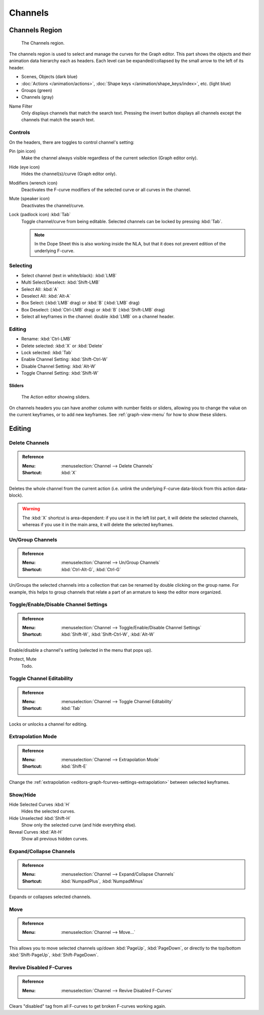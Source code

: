 
********
Channels
********

Channels Region
===============

.. figure:: /images/editors_graph-editor_channels_region.png

   The Channels region.

The channels region is used to select and manage the curves for the Graph editor.
This part shows the objects and their animation data hierarchy each as headers.
Each level can be expanded/collapsed by the small arrow to the left of its header.

- Scenes, Objects (dark blue)
- :doc:`Actions </animation/actions>`, :doc:`Shape keys </animation/shape_keys/index>`, etc. (light blue)
- Groups (green)
- Channels (gray)

.. _bpy.types.DopeSheet.use_filter_invert:
.. _bpy.types.DopeSheet.filter_text:

Name Filter
   Only displays channels that match the search text.
   Pressing the invert button displays all channels except the channels that match the search text.


Controls
--------

On the headers, there are toggles to control channel's setting:

Pin (pin icon)
   Make the channel always visible regardless of the current selection (Graph editor only).
Hide (eye icon)
   Hides the channel(s)/curve (Graph editor only).
Modifiers (wrench icon)
   Deactivates the F-curve modifiers of the selected curve or all curves in the channel.
Mute (speaker icon)
   Deactivates the channel/curve.
Lock (padlock icon) :kbd:`Tab`
   Toggle channel/curve from being editable.
   Selected channels can be locked by pressing :kbd:`Tab`.

   .. note::

      In the Dope Sheet this is also working inside the NLA,
      but that it does not prevent edition of the underlying F-curve.


Selecting
---------

- Select channel (text in white/black): :kbd:`LMB`
- Multi Select/Deselect: :kbd:`Shift-LMB`
- Select All: :kbd:`A`
- Deselect All: :kbd:`Alt-A`
- Box Select: (:kbd:`LMB` drag) or :kbd:`B` (:kbd:`LMB` drag)
- Box Deselect: (:kbd:`Ctrl-LMB` drag) or :kbd:`B` (:kbd:`Shift-LMB` drag)
- Select all keyframes in the channel: double :kbd:`LMB` on a channel header.


Editing
-------

- Rename: :kbd:`Ctrl-LMB`
- Delete selected: :kbd:`X` or :kbd:`Delete`
- Lock selected: :kbd:`Tab`
- Enable Channel Setting: :kbd:`Shift-Ctrl-W`
- Disable Channel Setting: :kbd:`Alt-W`
- Toggle Channel Setting: :kbd:`Shift-W`


Sliders
^^^^^^^

.. figure:: /images/editors_dope-sheet_introduction_action-editor-sliders.png

   The Action editor showing sliders.

On channels headers you can have another column with number fields or sliders,
allowing you to change the value on the current keyframes, or to add new keyframes.
See :ref:`graph-view-menu` for how to show these sliders.


Editing
=======

.. _bpy.ops.anim.channels_delete:

Delete Channels
---------------

.. admonition:: Reference
   :class: refbox

   :Menu:      :menuselection:`Channel --> Delete Channels`
   :Shortcut:  :kbd:`X`

Deletes the whole channel from the current action
(i.e. unlink the underlying F-curve data-block from this action data-block).

.. warning::

   The :kbd:`X` shortcut is area-dependent: if you use it in the left list part,
   it will delete the selected channels, whereas if you use it in the main area,
   it will delete the selected keyframes.


.. _bpy.ops.anim.channels_group:
.. _bpy.ops.anim.channels_ungroup:

Un/Group Channels
-----------------

.. admonition:: Reference
   :class: refbox

   :Menu:      :menuselection:`Channel --> Un/Group Channels`
   :Shortcut:  :kbd:`Ctrl-Alt-G`, :kbd:`Ctrl-G`

Un/Groups the selected channels into a collection that can be renamed by double clicking on the group name.
For example, this helps to group channels that relate a part of an armature to keep the editor more organized.


.. _bpy.ops.anim.channels_setting_toggle:
.. _bpy.ops.anim.channels_enable_toggle:
.. _bpy.ops.anim.channels_disable_toggle:

Toggle/Enable/Disable Channel Settings
--------------------------------------

.. admonition:: Reference
   :class: refbox

   :Menu:      :menuselection:`Channel --> Toggle/Enable/Disable Channel Settings`
   :Shortcut:  :kbd:`Shift-W`, :kbd:`Shift-Ctrl-W`, :kbd:`Alt-W`

Enable/disable a channel's setting (selected in the menu that pops up).

Protect, Mute
   Todo.


.. _bpy.ops.anim.channels_editable_toggle:

Toggle Channel Editability
--------------------------

.. admonition:: Reference
   :class: refbox

   :Menu:      :menuselection:`Channel --> Toggle Channel Editability`
   :Shortcut:  :kbd:`Tab`

Locks or unlocks a channel for editing.


.. _bpy.ops.graph.extrapolation_type:

Extrapolation Mode
------------------

.. admonition:: Reference
   :class: refbox

   :Menu:      :menuselection:`Channel --> Extrapolation Mode`
   :Shortcut:  :kbd:`Shift-E`

Change the :ref:`extrapolation <editors-graph-fcurves-settings-extrapolation>` between selected keyframes.


.. _bpy.ops.graph.hide:
.. _bpy.ops.graph.reveal:

Show/Hide
---------

Hide Selected Curves :kbd:`H`
   Hides the selected curves.
Hide Unselected :kbd:`Shift-H`
   Show only the selected curve (and hide everything else).
Reveal Curves :kbd:`Alt-H`
   Show all previous hidden curves.


.. _bpy.ops.anim.channels_expand:
.. _bpy.ops.anim.channels_collapse:

Expand/Collapse Channels
------------------------

.. admonition:: Reference
   :class: refbox

   :Menu:      :menuselection:`Channel --> Expand/Collapse Channels`
   :Shortcut:  :kbd:`NumpadPlus`, :kbd:`NumpadMinus`

Expands or collapses selected channels.


.. _bpy.ops.anim.channels_move:

Move
----

.. admonition:: Reference
   :class: refbox

   :Menu:      :menuselection:`Channel --> Move...`

This allows you to move selected channels up/down :kbd:`PageUp`, :kbd:`PageDown`,
or directly to the top/bottom :kbd:`Shift-PageUp`, :kbd:`Shift-PageDown`.


.. _bpy.ops.anim.channels_fcurves_enable:

Revive Disabled F-Curves
------------------------

.. admonition:: Reference
   :class: refbox

   :Menu:      :menuselection:`Channel --> Revive Disabled F-Curves`

Clears "disabled" tag from all F-curves to get broken F-curves working again.
